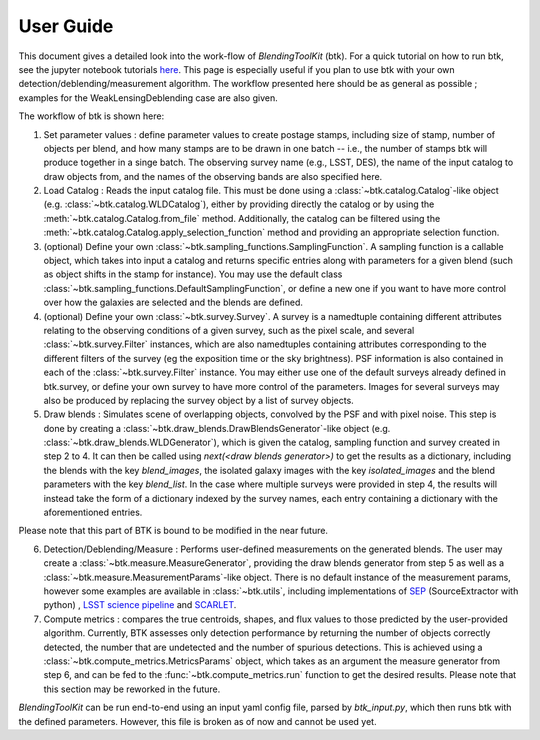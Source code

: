 User Guide
==============

This document gives a detailed look into the work-flow of *BlendingToolKit* (btk). For a quick tutorial on how to run btk, see the jupyter notebook tutorials `here <tutorials.html>`_. This page is especially useful if you plan to use btk with your own detection/deblending/measurement algorithm. The workflow presented here should be as general as possible ; examples for the WeakLensingDeblending case are also given.


The workflow of btk is shown here:

.. image:: images/current_flowchart.png
   :align: center


1. Set parameter values : define parameter values to create postage stamps, including size of stamp, number of objects per blend, and how many stamps are to be drawn in one batch -- i.e., the number of stamps btk will produce together in a singe batch. The observing survey name (e.g., LSST, DES), the name of the input catalog to draw objects from, and the names of the observing bands are also specified here. 
2. Load Catalog : Reads the input catalog file. This must be done using a :class:`~btk.catalog.Catalog`-like object (e.g. :class:`~btk.catalog.WLDCatalog`), either by providing directly the catalog or by using the :meth:`~btk.catalog.Catalog.from_file` method. Additionally, the catalog can be filtered using the :meth:`~btk.catalog.Catalog.apply_selection_function` method and providing an appropriate selection function.
3. (optional) Define your own :class:`~btk.sampling_functions.SamplingFunction`. A sampling function is a callable object, which takes into input a catalog and returns specific entries along with parameters for a given blend (such as object shifts in the stamp for instance). You may use the default class :class:`~btk.sampling_functions.DefaultSamplingFunction`, or define a new one if you want to have more control over how the galaxies are selected and the blends are defined.
4. (optional) Define your own :class:`~btk.survey.Survey`. A survey is a namedtuple containing different attributes relating to the observing conditions of a given survey, such as the pixel scale, and several :class:`~btk.survey.Filter` instances, which are also namedtuples containing attributes corresponding to the different filters of the survey (eg the exposition time or the sky brightness). PSF information is also contained in each of the :class:`~btk.survey.Filter` instance. You may either use one of the default surveys already defined in btk.survey, or define your own survey to have more control of the parameters. Images for several surveys may also be produced by replacing the survey object by a list of survey objects.
5. Draw blends : Simulates scene of overlapping objects, convolved by the PSF and with pixel noise. This step is done by creating a :class:`~btk.draw_blends.DrawBlendsGenerator`-like object (e.g. :class:`~btk.draw_blends.WLDGenerator`), which is given the catalog, sampling function and survey created in step 2 to 4. It can then be called using *next(<draw blends generator>)* to get the results as a dictionary, including the blends with the key *blend_images*, the isolated galaxy images with the key *isolated_images* and the blend parameters with the key *blend_list*. In the case where multiple surveys were provided in step 4, the results will instead take the form of a dictionary indexed by the survey names, each entry containing a dictionary with the aforementioned entries.

Please note that this part of BTK is bound to be modified in the near future.

6. Detection/Deblending/Measure : Performs user-defined measurements on the generated blends. The user may create a :class:`~btk.measure.MeasureGenerator`, providing the draw blends generator from step 5 as well as a :class:`~btk.measure.MeasurementParams`-like object. There is no default instance of the measurement params, however some examples are available in :class:`~btk.utils`, including implementations of `SEP <https://sep.readthedocs.io/en/v1.0.x/index.html>`_ (SourceExtractor with python) , `LSST science pipeline <https://pipelines.lsst.io>`_ and `SCARLET <https://scarlet.readthedocs.io/en/latest/index.html>`_.
7. Compute metrics : compares the true centroids, shapes, and flux values to those predicted by the user-provided algorithm. Currently, BTK assesses only detection performance by returning the number of objects correctly detected, the number that are undetected and the number of spurious detections. This is achieved using a :class:`~btk.compute_metrics.MetricsParams` object, which takes as an argument the measure generator from step 6, and can be fed to the :func:`~btk.compute_metrics.run` function to get the desired results. Please note that this section may be reworked in the future.


*BlendingToolKit* can be run end-to-end using an input yaml config file, parsed by *btk_input.py*, which then runs btk with the defined parameters. However, this file is broken as of now and cannot be used yet.

